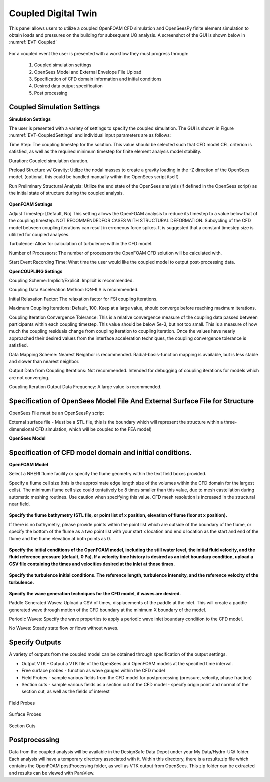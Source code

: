 Coupled Digital Twin
--------------------

This panel allows users to utilize a coupled OpenFOAM CFD simulation and OpenSeesPy finite element simulation to obtain loads and pressures on the building for subsequent UQ analysis. A screenshot of the GUI is shown below in :numref:`EVT-Coupled`

.. _EVT-Coupled:

.. figure:: coupled/Coupled.png
   :align: center
   :figclass: align-center
    Coupled Event Panel

 
For a coupled event the user is presented with a workflow they must progress through:

            1. Coupled simulation settings
            2. OpenSees Model and External Envelope File Upload
            3. Specification of CFD domain information and initial conditions
            4. Desired data output specification
            5. Post processing

**Coupled Simulation Settings**
==============

**Simulation Settings**

The user is presented with a variety of settings to specify the coupled simulation. The GUI is shown in Figure  :numref:`EVT-CoupledSettings` and individual input parameters are as follows:

Time Step: The coupling timestep for the solution. This value should be selected such that CFD model CFL criterion is satisfied, as well as the required minimum timestep for finite element analysis model stability.

Duration: Coupled simulation duration.

Preload Structure w/ Gravity: Utilize the nodal masses to create a gravity loading in the -Z direction of the OpenSees model. (optional, this could be handled manually within the OpenSees script itself)

Run Preliminary Structural Analysis: Utilize the end state of the OpenSees analysis (if defined in the OpenSees script) as the initial state of structure during the coupled analysis.

.. _EVT-CoupledSettings:

.. figure:: coupled/Settings.png
   :align: center
   :figclass: align-center
    Settings


**OpenFOAM Settings**

Adjust Timestep: [Default, No] This setting allows the OpenFOAM analysis to reduce its timestep to a value below that of the coupling timestep. NOT RECOMMENDEDFOR CASES WITH STRUCTURAL DEFORMATION. Subcycling of the CFD model between coupling iterations can result in erroneous force spikes. It is suggested that a constant timestep size is utilized for coupled analyses.

Turbulence: Allow for calculation of turbulence within the CFD model.

Number of Processors: The number of processors the OpenFOAM CFD solution will be calculated with.

Start Event Recording Time: What time the user would like the coupled model to output post-processing data.

**OpenCOUPLING Settings**

Coupling Scheme: Implicit/Explicit. Implicit is recommended.

Coupling Data Acceleration Method: IQN-ILS is recommended.

Initial Relaxation Factor: The relaxation factor for FSI coupling iterations.

Maximum Coupling Iterations: Default, 100. Keep at a large value, should converge before reaching maximum iterations.

Coupling Iteration Convergence Tolerance: This is a relative convergence measure of the coupling data passed between participants within each coupling timestep. This value should be below 5e-3, but not too small. This is a measure of how much the coupling residuals change from coupling iteration to coupling iteration. Once the values have nearly approached their desired values from the interface acceleration techniques, the coupling convergence tolerance is satisfied.

Data Mapping Scheme: Nearest Neighbor is recommended. Radial-basis-function mapping is available, but is less stable and slower than nearest neighbor.

Output Data from Coupling Iterations: Not recommended. Intended for debugging of coupling iterations for models which are not converging.

Coupling Iteration Output Data Frequency: A large value is recommended.

**Specification of OpenSees Model File And External Surface File for Structure**
==============

OpenSees File must be an OpenSeesPy script

External surface file  - Must be a STL file, this is the boundary which will represent the structure within a three-dimensional CFD simulation, which will be coupled to the FEA model)

**OpenSees Model**

.. figure:: coupled/OpenSees.png 
   :align: center
   :figclass: align-center
    OpenSees


**Specification of CFD model domain and initial conditions.**
==============

**OpenFOAM Model**

Select a NHERI flume facility or specify the flume geometry within the text field boxes provided.
                                                                                                                                                                           
Specify a flume cell size (this is the approximate edge length size of the volumes within the CFD domain for the largest cells). The minimum flume cell size could tentatively be 8 times smaller than this value, due to mesh castellation during automatic meshing routines. Use caution when specifying this value. CFD mesh resolution is increased in the structural near field.


.. figure:: coupled/OpenFOAM.png
   :align: center
   :figclass: align-center
    OpenFOAM


**Specify the flume bathymetry (STL file, or point list of x position, elevation of flume floor at x position).**

If there is no bathymetry, please provide points within the point list which are outside of the boundary of the flume, or specify the bottom of the flume as a two point list with your start x location and end x location as the start and end of the flume and the flume elevation at both points as 0.


.. figure:: coupled/bathymetryOF.png
   :align: center
   :figclass: align-center
    Bathymetry


**Specify the initial conditions of the OpenFOAM model, including the still water level, the initial fluid velocity, and the fluid reference pressure [default, 0 Pa]. If a velocity time history is desired as an inlet boundary condition, upload a CSV file containing the times and velocities desired at the inlet at those times.**


.. figure:: coupled/initialOF.png
    :align: center
    :figclass: align-center
     Initial Conditions


**Specify the turbulence initial conditions. The reference length, turbulence intensity, and the reference velocity of the turbulence.**

.. figure:: coupled/turbulanceOF.png
    :align: center
    :figclass: align-center
     Turbulence 


**Specify the wave generation techniques for the CFD model, if waves are desired.**


Paddle Generated Waves: Upload a CSV of times, displacements of the paddle at the inlet. This will create a paddle generated wave through motion of the CFD boundary at the minimum X boundary of the model.
                                                                                                                                                                            
Periodic Waves: Specify the wave properties to apply a periodic wave inlet boundary condition to the CFD model.
                
No Waves: Steady state flow or flows without waves.

.. figure:: coupled/waveOF.png
    :align: center
    :figclass: align-center
     Wave Generation 


**Specify Outputs**       
==============
                                                                                                                                                                                                                                                                                                                                             
A variety of outputs from the coupled model can be obtained through specification of the output settings.
 
- Output VTK - Output a VTK file of the OpenSees and OpenFOAM models at the specified time interval.

- Free surface probes - function as wave gauges within the CFD model

- Field Probes - sample various fields from the CFD model for postprocessing (pressure, velocity, phase fraction)
  
- Section cuts - sample various fields as a section cut of the CFD model - specify origin point and normal of the section cut, as well as the fields of interest

.. figure:: coupled/Outputs.png
   :align: center
   :figclass: align-center
    Outputs
   

Field Probes

.. figure:: coupled/OutputFieldProbes.png
   :align: center
   :figclass: align-center
    Field Probes


Surface Probes  

.. figure:: coupled/OutputSuraceProbes.png 
   :align: center
   :figclass: align-center
    Surface Probes

Section Cuts 

.. figure:: coupled/OutputCuts.png
   :align: center
   :figclass: align-center
    Section Cuts

**Postprocessing**       
==============

Data from the coupled analysis will be available in the DesignSafe Data Depot under your My Data/Hydro-UQ/ folder. Each analysis will have a temporary directory associated with it. Within this directory, there is a results.zip file which contains the OpenFOAM postProcessing folder, as well as VTK output from OpenSees. This zip folder can be extracted and results can be viewed with ParaView.  

